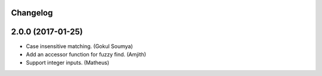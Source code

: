 .. :changelog:

Changelog
---------

2.0.0 (2017-01-25)
---------------------

* Case insensitive matching. (Gokul Soumya)
* Add an accessor function for fuzzy find. (Amjith)
* Support integer inputs. (Matheus)
